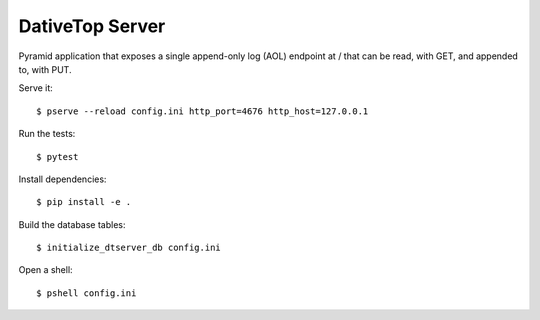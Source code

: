 ================================================================================
  DativeTop Server
================================================================================

Pyramid application that exposes a single append-only log (AOL) endpoint at /
that can be read, with GET, and appended to, with PUT.

Serve it::

    $ pserve --reload config.ini http_port=4676 http_host=127.0.0.1

Run the tests::

    $ pytest

Install dependencies::

    $ pip install -e .

Build the database tables::

    $ initialize_dtserver_db config.ini

Open a shell::

    $ pshell config.ini

